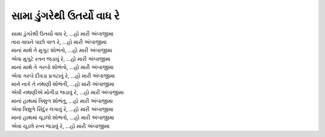 સામા ડુંગરેથી ઉતર્યો વાધ રે
---------------------------

| સામા ડુંગરેથી ઉતર્યો વાધ રે, |હો|
| તારા વાઘને પાછો વાળ રે, |હો|

| માનાં માથે તે મુગુટ શોભંતો, |હો|
| એવા મુગુટે રતન જડાવું રે, |હો|

| માનાં માથે તે ગરબો શોભંતો, |હો|
| એવા ગરબે દીવડા પ્રગટાવું રે, |હો|

| માને નાકે તે નથણી શોભંતી, |હો|
| એવી નથણીએ મોતીડા જડાવું રે, |હો|

| માનાં હાથમાં ત્રિશુળ શોભંતુ, |હો|
| એવા ત્રિશુળે સિંદુર લગાવું રે, |હો|

| માનાં હાથમાં ચૂડલો શોભંતો, |હો|
| એવા ચૂડલે રત્ન જડાવું રે, |હો|

.. |હો| replace:: ...હો મારી અંબાજીમા
